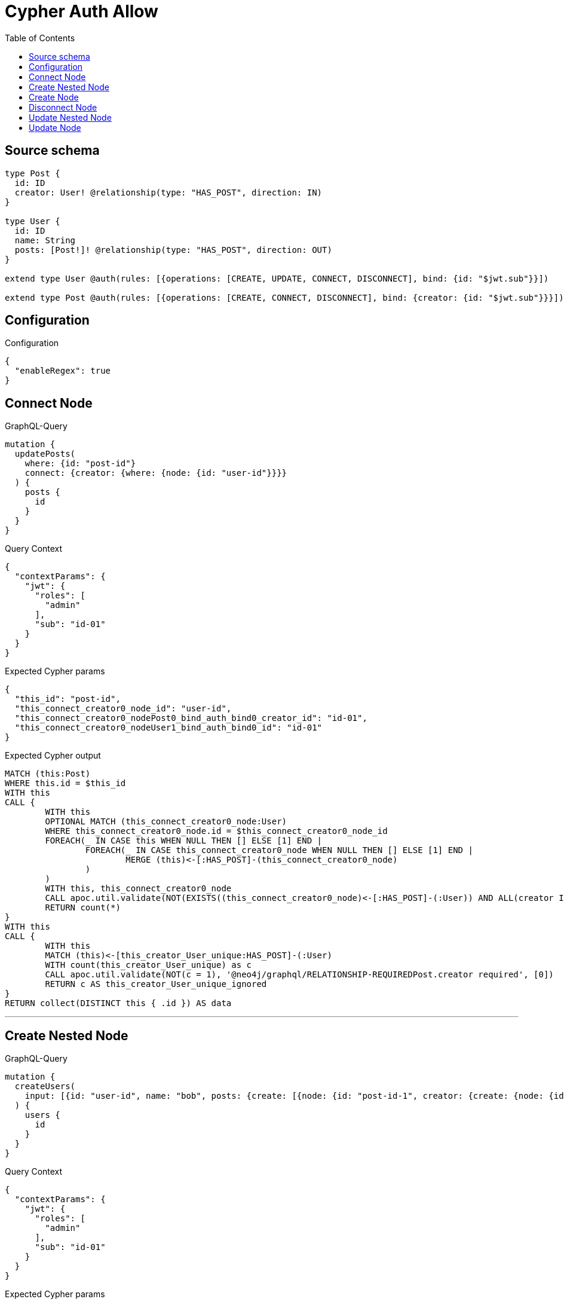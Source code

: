 :toc:

= Cypher Auth Allow

== Source schema

[source,graphql,schema=true]
----
type Post {
  id: ID
  creator: User! @relationship(type: "HAS_POST", direction: IN)
}

type User {
  id: ID
  name: String
  posts: [Post!]! @relationship(type: "HAS_POST", direction: OUT)
}

extend type User @auth(rules: [{operations: [CREATE, UPDATE, CONNECT, DISCONNECT], bind: {id: "$jwt.sub"}}])

extend type Post @auth(rules: [{operations: [CREATE, CONNECT, DISCONNECT], bind: {creator: {id: "$jwt.sub"}}}])
----

== Configuration

.Configuration
[source,json,schema-config=true]
----
{
  "enableRegex": true
}
----
== Connect Node

.GraphQL-Query
[source,graphql]
----
mutation {
  updatePosts(
    where: {id: "post-id"}
    connect: {creator: {where: {node: {id: "user-id"}}}}
  ) {
    posts {
      id
    }
  }
}
----

.Query Context
[source,json,query-config=true]
----
{
  "contextParams": {
    "jwt": {
      "roles": [
        "admin"
      ],
      "sub": "id-01"
    }
  }
}
----

.Expected Cypher params
[source,json]
----
{
  "this_id": "post-id",
  "this_connect_creator0_node_id": "user-id",
  "this_connect_creator0_nodePost0_bind_auth_bind0_creator_id": "id-01",
  "this_connect_creator0_nodeUser1_bind_auth_bind0_id": "id-01"
}
----

.Expected Cypher output
[source,cypher]
----
MATCH (this:Post)
WHERE this.id = $this_id
WITH this
CALL {
	WITH this
	OPTIONAL MATCH (this_connect_creator0_node:User)
	WHERE this_connect_creator0_node.id = $this_connect_creator0_node_id
	FOREACH(_ IN CASE this WHEN NULL THEN [] ELSE [1] END | 
		FOREACH(_ IN CASE this_connect_creator0_node WHEN NULL THEN [] ELSE [1] END | 
			MERGE (this)<-[:HAS_POST]-(this_connect_creator0_node)
		)
	)
	WITH this, this_connect_creator0_node
	CALL apoc.util.validate(NOT(EXISTS((this_connect_creator0_node)<-[:HAS_POST]-(:User)) AND ALL(creator IN [(this_connect_creator0_node)<-[:HAS_POST]-(creator:User) | creator] WHERE creator.id IS NOT NULL AND creator.id = $this_connect_creator0_nodePost0_bind_auth_bind0_creator_id) AND this_connect_creator0_node.id IS NOT NULL AND this_connect_creator0_node.id = $this_connect_creator0_nodeUser1_bind_auth_bind0_id), "@neo4j/graphql/FORBIDDEN", [0])
	RETURN count(*)
}
WITH this
CALL {
	WITH this
	MATCH (this)<-[this_creator_User_unique:HAS_POST]-(:User)
	WITH count(this_creator_User_unique) as c
	CALL apoc.util.validate(NOT(c = 1), '@neo4j/graphql/RELATIONSHIP-REQUIREDPost.creator required', [0])
	RETURN c AS this_creator_User_unique_ignored
}
RETURN collect(DISTINCT this { .id }) AS data
----

'''

== Create Nested Node

.GraphQL-Query
[source,graphql]
----
mutation {
  createUsers(
    input: [{id: "user-id", name: "bob", posts: {create: [{node: {id: "post-id-1", creator: {create: {node: {id: "some-user-id"}}}}}]}}]
  ) {
    users {
      id
    }
  }
}
----

.Query Context
[source,json,query-config=true]
----
{
  "contextParams": {
    "jwt": {
      "roles": [
        "admin"
      ],
      "sub": "id-01"
    }
  }
}
----

.Expected Cypher params
[source,json]
----
{
  "this0_id": "user-id",
  "this0_name": "bob",
  "this0_posts0_node_id": "post-id-1",
  "this0_posts0_node_creator0_node_id": "some-user-id",
  "this0_posts0_node_creator0_node_auth_bind0_id": "id-01",
  "this0_posts0_node_auth_bind0_creator_id": "id-01",
  "this0_auth_bind0_id": "id-01"
}
----

.Expected Cypher output
[source,cypher]
----
CALL {
CREATE (this0:User)
SET this0.id = $this0_id
SET this0.name = $this0_name

WITH this0
CREATE (this0_posts0_node:Post)
SET this0_posts0_node.id = $this0_posts0_node_id

WITH this0, this0_posts0_node
CREATE (this0_posts0_node_creator0_node:User)
SET this0_posts0_node_creator0_node.id = $this0_posts0_node_creator0_node_id
WITH this0, this0_posts0_node, this0_posts0_node_creator0_node
CALL apoc.util.validate(NOT(this0_posts0_node_creator0_node.id IS NOT NULL AND this0_posts0_node_creator0_node.id = $this0_posts0_node_creator0_node_auth_bind0_id), "@neo4j/graphql/FORBIDDEN", [0])
MERGE (this0_posts0_node)<-[:HAS_POST]-(this0_posts0_node_creator0_node)
WITH this0, this0_posts0_node
CALL apoc.util.validate(NOT(EXISTS((this0_posts0_node)<-[:HAS_POST]-(:User)) AND ALL(creator IN [(this0_posts0_node)<-[:HAS_POST]-(creator:User) | creator] WHERE creator.id IS NOT NULL AND creator.id = $this0_posts0_node_auth_bind0_creator_id)), "@neo4j/graphql/FORBIDDEN", [0])
MERGE (this0)-[:HAS_POST]->(this0_posts0_node)
WITH this0, this0_posts0_node
CALL {
	WITH this0_posts0_node
	MATCH (this0_posts0_node)<-[this0_posts0_node_creator_User_unique:HAS_POST]-(:User)
	WITH count(this0_posts0_node_creator_User_unique) as c
	CALL apoc.util.validate(NOT(c = 1), '@neo4j/graphql/RELATIONSHIP-REQUIREDPost.creator required', [0])
	RETURN c AS this0_posts0_node_creator_User_unique_ignored
}
WITH this0
CALL apoc.util.validate(NOT(this0.id IS NOT NULL AND this0.id = $this0_auth_bind0_id), "@neo4j/graphql/FORBIDDEN", [0])
RETURN this0
}
RETURN [
this0 { .id }] AS data
----

'''

== Create Node

.GraphQL-Query
[source,graphql]
----
mutation {
  createUsers(input: [{id: "user-id", name: "bob"}]) {
    users {
      id
    }
  }
}
----

.Query Context
[source,json,query-config=true]
----
{
  "contextParams": {
    "jwt": {
      "roles": [
        "admin"
      ],
      "sub": "id-01"
    }
  }
}
----

.Expected Cypher params
[source,json]
----
{
  "this0_id": "user-id",
  "this0_name": "bob",
  "this0_auth_bind0_id": "id-01"
}
----

.Expected Cypher output
[source,cypher]
----
CALL {
CREATE (this0:User)
SET this0.id = $this0_id
SET this0.name = $this0_name
WITH this0
CALL apoc.util.validate(NOT(this0.id IS NOT NULL AND this0.id = $this0_auth_bind0_id), "@neo4j/graphql/FORBIDDEN", [0])
RETURN this0
}
RETURN [
this0 { .id }] AS data
----

'''

== Disconnect Node

.GraphQL-Query
[source,graphql]
----
mutation {
  updatePosts(
    where: {id: "post-id"}
    disconnect: {creator: {where: {node: {id: "user-id"}}}}
  ) {
    posts {
      id
    }
  }
}
----

.Query Context
[source,json,query-config=true]
----
{
  "contextParams": {
    "jwt": {
      "roles": [
        "admin"
      ],
      "sub": "id-01"
    }
  }
}
----

.Expected Cypher params
[source,json]
----
{
  "this_id": "post-id",
  "this_disconnect_creator0Post0_bind_auth_bind0_creator_id": "id-01",
  "this_disconnect_creator0User1_bind_auth_bind0_id": "id-01",
  "updatePosts": {
    "args": {
      "disconnect": {
        "creator": {
          "where": {
            "node": {
              "id": "user-id"
            }
          }
        }
      }
    }
  }
}
----

.Expected Cypher output
[source,cypher]
----
MATCH (this:Post)
WHERE this.id = $this_id
WITH this
CALL {
WITH this
OPTIONAL MATCH (this)<-[this_disconnect_creator0_rel:HAS_POST]-(this_disconnect_creator0:User)
WHERE this_disconnect_creator0.id = $updatePosts.args.disconnect.creator.where.node.id
FOREACH(_ IN CASE this_disconnect_creator0 WHEN NULL THEN [] ELSE [1] END | 
DELETE this_disconnect_creator0_rel
)
WITH this, this_disconnect_creator0
CALL apoc.util.validate(NOT(EXISTS((this_disconnect_creator0)<-[:HAS_POST]-(:User)) AND ALL(creator IN [(this_disconnect_creator0)<-[:HAS_POST]-(creator:User) | creator] WHERE creator.id IS NOT NULL AND creator.id = $this_disconnect_creator0Post0_bind_auth_bind0_creator_id) AND this_disconnect_creator0.id IS NOT NULL AND this_disconnect_creator0.id = $this_disconnect_creator0User1_bind_auth_bind0_id), "@neo4j/graphql/FORBIDDEN", [0])
RETURN count(*)
}
WITH this
CALL {
	WITH this
	MATCH (this)<-[this_creator_User_unique:HAS_POST]-(:User)
	WITH count(this_creator_User_unique) as c
	CALL apoc.util.validate(NOT(c = 1), '@neo4j/graphql/RELATIONSHIP-REQUIREDPost.creator required', [0])
	RETURN c AS this_creator_User_unique_ignored
}
RETURN collect(DISTINCT this { .id }) AS data
----

'''

== Update Nested Node

.GraphQL-Query
[source,graphql]
----
mutation {
  updateUsers(
    where: {id: "id-01"}
    update: {posts: {where: {node: {id: "post-id"}}, update: {node: {creator: {update: {node: {id: "not bound"}}}}}}}
  ) {
    users {
      id
    }
  }
}
----

.Query Context
[source,json,query-config=true]
----
{
  "contextParams": {
    "jwt": {
      "roles": [
        "admin"
      ],
      "sub": "id-01"
    }
  }
}
----

.Expected Cypher params
[source,json]
----
{
  "this_id": "id-01",
  "this_update_posts0_creator0_id": "not bound",
  "this_posts0_creator0_auth_bind0_id": "id-01",
  "auth": {
    "isAuthenticated": true,
    "roles": [
      "admin"
    ],
    "jwt": {
      "roles": [
        "admin"
      ],
      "sub": "id-01"
    }
  },
  "this_auth_bind0_id": "id-01",
  "updateUsers": {
    "args": {
      "update": {
        "posts": [
          {
            "where": {
              "node": {
                "id": "post-id"
              }
            },
            "update": {
              "node": {
                "creator": {
                  "update": {
                    "node": {
                      "id": "not bound"
                    }
                  }
                }
              }
            }
          }
        ]
      }
    }
  }
}
----

.Expected Cypher output
[source,cypher]
----
MATCH (this:User)
WHERE this.id = $this_id

WITH this
OPTIONAL MATCH (this)-[this_has_post0_relationship:HAS_POST]->(this_posts0:Post)
WHERE this_posts0.id = $updateUsers.args.update.posts[0].where.node.id
CALL apoc.do.when(this_posts0 IS NOT NULL, "

WITH this, this_posts0
OPTIONAL MATCH (this_posts0)<-[this_posts0_has_post0_relationship:HAS_POST]-(this_posts0_creator0:User)
CALL apoc.do.when(this_posts0_creator0 IS NOT NULL, \"

SET this_posts0_creator0.id = $this_update_posts0_creator0_id
WITH this, this_posts0, this_posts0_creator0
CALL apoc.util.validate(NOT(this_posts0_creator0.id IS NOT NULL AND this_posts0_creator0.id = $this_posts0_creator0_auth_bind0_id), \\\"@neo4j/graphql/FORBIDDEN\\\", [0])
RETURN count(*)
\", \"\", {this:this, this_posts0:this_posts0, updateUsers: $updateUsers, this_posts0_creator0:this_posts0_creator0, auth:$auth,this_update_posts0_creator0_id:$this_update_posts0_creator0_id,this_posts0_creator0_auth_bind0_id:$this_posts0_creator0_auth_bind0_id})
YIELD value AS _

WITH this, this_posts0
CALL {
	WITH this_posts0
	MATCH (this_posts0)<-[this_posts0_creator_User_unique:HAS_POST]-(:User)
	WITH count(this_posts0_creator_User_unique) as c
	CALL apoc.util.validate(NOT(c = 1), '@neo4j/graphql/RELATIONSHIP-REQUIREDPost.creator required', [0])
	RETURN c AS this_posts0_creator_User_unique_ignored
}
RETURN count(*)
", "", {this:this, updateUsers: $updateUsers, this_posts0:this_posts0, auth:$auth,this_update_posts0_creator0_id:$this_update_posts0_creator0_id,this_posts0_creator0_auth_bind0_id:$this_posts0_creator0_auth_bind0_id})
YIELD value AS _
WITH this
CALL apoc.util.validate(NOT(this.id IS NOT NULL AND this.id = $this_auth_bind0_id), "@neo4j/graphql/FORBIDDEN", [0])
RETURN collect(DISTINCT this { .id }) AS data
----

'''

== Update Node

.GraphQL-Query
[source,graphql]
----
mutation {
  updateUsers(where: {id: "id-01"}, update: {id: "not bound"}) {
    users {
      id
    }
  }
}
----

.Query Context
[source,json,query-config=true]
----
{
  "contextParams": {
    "jwt": {
      "roles": [
        "admin"
      ],
      "sub": "id-01"
    }
  }
}
----

.Expected Cypher params
[source,json]
----
{
  "this_id": "id-01",
  "this_update_id": "not bound",
  "this_auth_bind0_id": "id-01"
}
----

.Expected Cypher output
[source,cypher]
----
MATCH (this:User)
WHERE this.id = $this_id

SET this.id = $this_update_id
WITH this
CALL apoc.util.validate(NOT(this.id IS NOT NULL AND this.id = $this_auth_bind0_id), "@neo4j/graphql/FORBIDDEN", [0])
RETURN collect(DISTINCT this { .id }) AS data
----

'''

